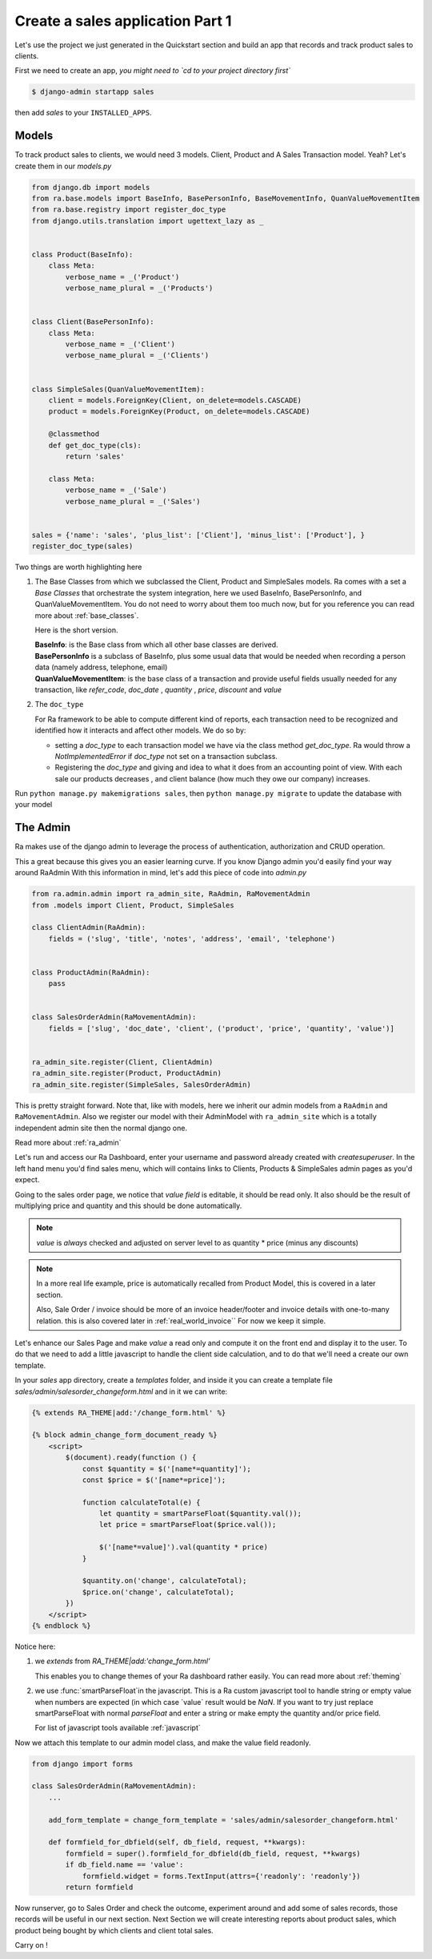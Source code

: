 Create a sales application Part 1
==================================

Let's use the project we just generated in the Quickstart section and build an app that records and track product sales to clients.

First we need to create an app, *you might need to `cd to your project directory first`*

.. code-block:: console

    $ django-admin startapp sales

then add `sales` to your ``INSTALLED_APPS``.

Models
------

To track product sales to clients, we would need 3 models. Client, Product and A Sales Transaction model. Yeah? Let's create them in our `models.py`

.. code-block:: python

    from django.db import models
    from ra.base.models import BaseInfo, BasePersonInfo, BaseMovementInfo, QuanValueMovementItem
    from ra.base.registry import register_doc_type
    from django.utils.translation import ugettext_lazy as _


    class Product(BaseInfo):
        class Meta:
            verbose_name = _('Product')
            verbose_name_plural = _('Products')


    class Client(BasePersonInfo):
        class Meta:
            verbose_name = _('Client')
            verbose_name_plural = _('Clients')


    class SimpleSales(QuanValueMovementItem):
        client = models.ForeignKey(Client, on_delete=models.CASCADE)
        product = models.ForeignKey(Product, on_delete=models.CASCADE)

        @classmethod
        def get_doc_type(cls):
            return 'sales'

        class Meta:
            verbose_name = _('Sale')
            verbose_name_plural = _('Sales')


    sales = {'name': 'sales', 'plus_list': ['Client'], 'minus_list': ['Product'], }
    register_doc_type(sales)


Two things are worth highlighting here

1. The Base Classes from which we subclassed the Client, Product and SimpleSales models.
   Ra comes with a set a `Base Classes` that orchestrate the system integration, here we used BaseInfo, BasePersonInfo, and QuanValueMovementItem.
   You do not need to worry about them too much now, but for you reference you can read more about :ref:`base_classes`.

   Here is the short version.

   | **BaseInfo**: is the Base class from which all other base classes are derived.
   | **BasePersonInfo** is a subclass of BaseInfo, plus some usual data that would be needed when recording a person data (namely address, telephone, email)
   | **QuanValueMovementItem**: is the base class of a transaction and provide useful fields usually needed for any transaction, like `refer_code`, `doc_date` , `quantity` , `price`, `discount` and `value`


2. The ``doc_type``

   For Ra framework to be able to compute different kind of reports, each transaction need to be recognized and identified how it interacts and affect other models.
   We do so by:

   * setting a *doc_type* to each transaction model we have via the class method `get_doc_type`.
     Ra would throw a `NotImplementedError` if `doc_type` not set on a transaction subclass.

   * Registering the *doc_type* and giving and idea to what it does from an accounting point of view.
     With each sale our products decreases , and client balance (how much they owe our company) increases.



Run ``python manage.py makemigrations sales``, then
``python manage.py migrate`` to update the database with your model

The Admin
----------

Ra makes use of the django admin to leverage the process of authentication, authorization and CRUD operation.

This a great because this gives you an easier learning curve. If you know Django admin you'd easily find your way around RaAdmin
With this information in mind, let's add this piece of code into `admin.py`

.. code-block:: python

    from ra.admin.admin import ra_admin_site, RaAdmin, RaMovementAdmin
    from .models import Client, Product, SimpleSales

    class ClientAdmin(RaAdmin):
        fields = ('slug', 'title', 'notes', 'address', 'email', 'telephone')


    class ProductAdmin(RaAdmin):
        pass


    class SalesOrderAdmin(RaMovementAdmin):
        fields = ['slug', 'doc_date', 'client', ('product', 'price', 'quantity', 'value')]


    ra_admin_site.register(Client, ClientAdmin)
    ra_admin_site.register(Product, ProductAdmin)
    ra_admin_site.register(SimpleSales, SalesOrderAdmin)


This is pretty straight forward. Note that, like with models, here we inherit our admin models from a ``RaAdmin`` and ``RaMovementAdmin``.
Also we register our model with their AdminModel with ``ra_admin_site`` which is a totally independent admin site then the normal django one.

Read more about :ref:`ra_admin`

Let's run and access our Ra Dashboard, enter your username and password already created with `createsuperuser`.
In the left hand menu you'd find sales menu, which will contains links to Clients, Products & SimpleSales admin pages as you'd expect.


Going to the sales order page, we notice that *value field* is editable, it should be read only.
It also should be the result of multiplying price and quantity and this should be done automatically.

.. note::
    `value` is *always* checked and adjusted on server level to as quantity * price (minus any discounts)

.. note::
    In a more real life example, price is automatically recalled from Product Model, this is covered in a later section.

    Also, Sale Order / invoice should be more of an invoice header/footer and invoice details with one-to-many relation. this is also covered later in :ref:`real_world_invoice``
    For now we keep it simple.

Let's enhance our Sales Page and make `value` a read only and compute it on the front end and display it to the user.
To do that we need to add a little javascript to handle the client side calculation, and to do that we'll need a create our own template.

In your `sales` app directory, create a `templates` folder, and inside it you can create
a template file `sales/admin/salesorder_changeform.html` and in it we can write:

.. code-block:: javascript

    {% extends RA_THEME|add:'/change_form.html' %}

    {% block admin_change_form_document_ready %}
        <script>
            $(document).ready(function () {
                const $quantity = $('[name*=quantity]');
                const $price = $('[name*=price]');

                function calculateTotal(e) {
                    let quantity = smartParseFloat($quantity.val());
                    let price = smartParseFloat($price.val());

                    $('[name*=value]').val(quantity * price)
                }

                $quantity.on('change', calculateTotal);
                $price.on('change', calculateTotal);
            })
        </script>
    {% endblock %}

Notice here:

1. we `extends` from `RA_THEME|add:'change_form.html'`

   This enables you to change themes of your Ra dashboard rather easily. You can read more about :ref:`theming`
2. we use :func:`smartParseFloat`in the javascript.
   This is a Ra custom javascript tool to handle string or empty value when numbers are expected (in which case `value` result would be `NaN`.
   If you want to try just replace smartParseFloat with normal `parseFloat` and enter a string or make empty the quantity and/or price field.

   For list of javascript tools available :ref:`javascript`

Now we attach this template to our admin model class, and make the value field readonly.

.. code-block:: python

    from django import forms

    class SalesOrderAdmin(RaMovementAdmin):
        ...

        add_form_template = change_form_template = 'sales/admin/salesorder_changeform.html'

        def formfield_for_dbfield(self, db_field, request, **kwargs):
            formfield = super().formfield_for_dbfield(db_field, request, **kwargs)
            if db_field.name == 'value':
                formfield.widget = forms.TextInput(attrs={'readonly': 'readonly'})
            return formfield

Now runserver, go to Sales Order and check the outcome, experiment around and add some of sales records, those records will be useful in our next section.
Next Section we will create interesting reports about product sales, which product being bought by which clients and client total sales.

Carry on !